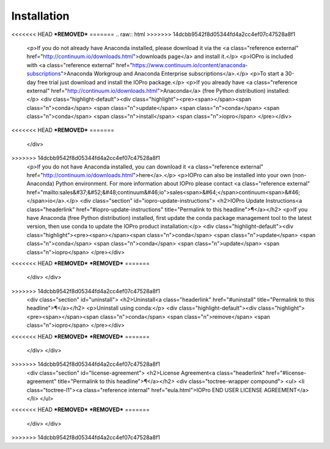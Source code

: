 Installation
============

<<<<<<< HEAD
***REMOVED***
=======
.. raw:: html
>>>>>>> 14dcbb9542f8d05344fd4a2cc4ef07c47528a8f1

    <p>If you do not already have Anaconda installed, please download it via the
    <a class="reference external" href="http://continuum.io/downloads.html">downloads page</a> and install it.</p>
    <p>IOPro is included with <a class="reference external" href="https://www.continuum.io/content/anaconda-subscriptions">Anaconda Workgroup and Anaconda Enterprise subscriptions</a>.</p>
    <p>To start a 30-day free trial just download and install the IOPro package.</p>
    <p>If you already have <a class="reference external" href="http://continuum.io/downloads.html">Anaconda</a>
    (free Python distribution) installed:</p>
    <div class="highlight-default"><div class="highlight"><pre><span></span><span class="n">conda</span> <span class="n">update</span> <span class="n">conda</span>
    <span class="n">conda</span> <span class="n">install</span> <span class="n">iopro</span>
    </pre></div>
<<<<<<< HEAD
***REMOVED***
=======
    </div>
>>>>>>> 14dcbb9542f8d05344fd4a2cc4ef07c47528a8f1
    <p>If you do not have Anaconda installed, you can download it
    <a class="reference external" href="http://continuum.io/downloads.html">here</a>.</p>
    <p>IOPro can also be installed into your own (non-Anaconda) Python environment. For more information about IOPro please contact <a class="reference external" href="mailto:sales&#37;&#52;&#48;continuum&#46;io">sales<span>&#64;</span>continuum<span>&#46;</span>io</a>.</p>
    <div class="section" id="iopro-update-instructions">
    <h2>IOPro Update Instructions<a class="headerlink" href="#iopro-update-instructions" title="Permalink to this headline">¶</a></h2>
    <p>If you have Anaconda (free Python distribution) installed, first update
    the conda package management tool to the latest version, then use conda
    to update the IOPro product installation:</p>
    <div class="highlight-default"><div class="highlight"><pre><span></span><span class="n">conda</span> <span class="n">update</span> <span class="n">conda</span>
    <span class="n">conda</span> <span class="n">update</span> <span class="n">iopro</span>
    </pre></div>
<<<<<<< HEAD
***REMOVED***
***REMOVED***
=======
    </div>
    </div>
>>>>>>> 14dcbb9542f8d05344fd4a2cc4ef07c47528a8f1
    <div class="section" id="uninstall">
    <h2>Uninstall<a class="headerlink" href="#uninstall" title="Permalink to this headline">¶</a></h2>
    <p>Uninstall using conda:</p>
    <div class="highlight-default"><div class="highlight"><pre><span></span><span class="n">conda</span> <span class="n">remove</span> <span class="n">iopro</span>
    </pre></div>
<<<<<<< HEAD
***REMOVED***
***REMOVED***
=======
    </div>
    </div>
>>>>>>> 14dcbb9542f8d05344fd4a2cc4ef07c47528a8f1
    <div class="section" id="license-agreement">
    <h2>License Agreement<a class="headerlink" href="#license-agreement" title="Permalink to this headline">¶</a></h2>
    <div class="toctree-wrapper compound">
    <ul>
    <li class="toctree-l1"><a class="reference internal" href="eula.html">IOPro END USER LICENSE AGREEMENT</a></li>
    </ul>
<<<<<<< HEAD
***REMOVED***
***REMOVED***
=======
    </div>
    </div>
>>>>>>> 14dcbb9542f8d05344fd4a2cc4ef07c47528a8f1
